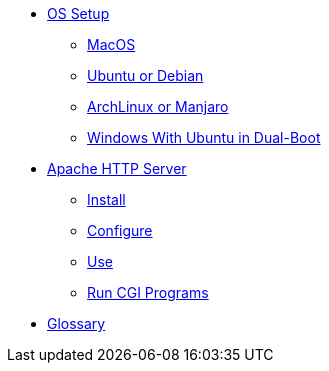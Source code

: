 // new
* xref:os-setup:os-setup.adoc[OS Setup]
** xref:os-setup:mac.adoc[MacOS]
** xref:os-setup:ubuntu-debian.adoc[Ubuntu or Debian]
** xref:os-setup:arch-manjaro.adoc[ArchLinux or Manjaro]
** xref:os-setup:double-boot.adoc[Windows With Ubuntu in Dual-Boot]

// Apache

* xref:apache:index.adoc[Apache HTTP Server]
** xref:apache:install.adoc[Install]
** xref:apache:configure.adoc[Configure]
** xref:apache:use.adoc[Use]
** xref:apache:cgi.adoc[Run CGI Programs]

* xref:glossary:index.adoc[Glossary]

// the studio
// * xref:github:github.adoc[github]
// ** xref:github:github_quick_start.adoc[quick start]
// ** xref:github:github_ssh.adoc[how to set up an SSH connection]
// ** xref:github:repository_connection.adoc[how to connect to repository]
// ** xref:github:assignment_submission.adoc[how to submit an assignment]

// * xref:bash:bash.adoc[bash]
// ** xref:bash:bash_quickstart.adoc[quick start]
// ** xref:bash:bash_cheat.adoc[cheat sheet]
// ** xref:bash:bash_keyboard_commands.adoc[keyboard commands]

// * IntelliJ
// ** xref:intellij:uml_diagrams.adoc[how to create UML diagrams]

// * tomcat 
// ** xref:tomcat:installing.adoc[how to install and run]
// ** xref:tomcat:deploying.adoc[how to deploy a web app]

// * maven
// ** xref:maven:intellij-to-maven.adoc[how to change intellij project to maven structure]

// * java
// ** xref:java:updating.adoc[how to update java version]

// * postgreSQL
// ** xref:postgresql:installing.adoc[how to install]
// ** xref:postgresql:using.adoc[how to use]